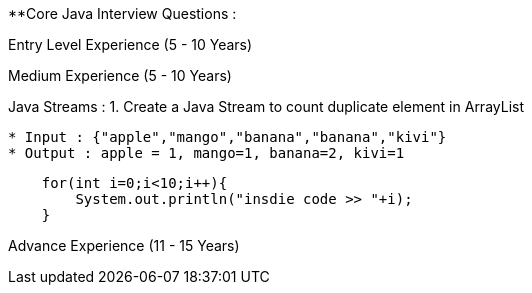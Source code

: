 **Core Java Interview Questions :

Entry Level Experience (5 - 10 Years)

Medium Experience (5 - 10 Years)

Java Streams :
1. Create a Java Stream to count duplicate element in ArrayList

....
* Input : {"apple","mango","banana","banana","kivi"}
* Output : apple = 1, mango=1, banana=2, kivi=1
....

```java

    for(int i=0;i<10;i++){
        System.out.println("insdie code >> "+i);
    }

```

Advance Experience (11 - 15 Years)
